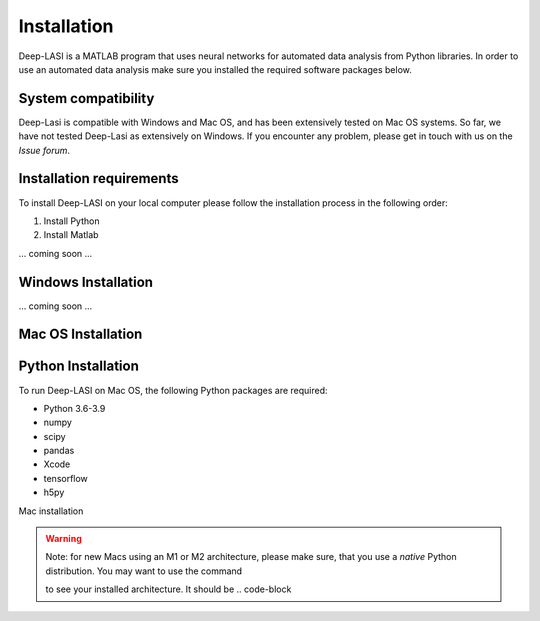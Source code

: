 Installation
=====

.. _installation:

Deep-LASI is a MATLAB program that uses neural networks for automated data analysis from Python libraries.
In order to use an automated data analysis make sure you installed the required software packages below.

System compatibility
------------

Deep-Lasi is compatible with Windows and Mac OS, and has been extensively tested on Mac OS systems. 
So far, we have not tested Deep-Lasi as extensively on Windows. If you encounter any problem, please
get in touch with us on the *Issue forum*.

.. image:: ../../figures/logos/mac.png
   : scale: 100%
   : alt: Mac OS Logo
   

   
.. image:: ../../figures/logos/windows.png
   : scale: 100%
   : alt: Windows Logo

Installation requirements
------------

To install Deep-LASI on your local computer please follow the 
installation process in the following order:


#. Install Python

#. Install Matlab


... coming soon ... 


Windows Installation
------------

... coming soon ... 


Mac OS Installation 
------------

Python Installation
----

To run Deep-LASI on Mac OS, the following Python packages are required:

* Python 3.6-3.9
* numpy
* scipy
* pandas 
* Xcode
* tensorflow
* h5py

Mac installation

.. warning::
   Note: for new Macs using an M1 or M2 architecture, please make sure, that you use a *native* Python distribution. 
   You may want to use the command

   .. code-block:: python
      python3 -c "import platform; print(platform.machine())"

   to see your installed architecture. It should be .. code-block


.. :note:
   .. code-block:: console

      (.venv) $ pip install lumache


